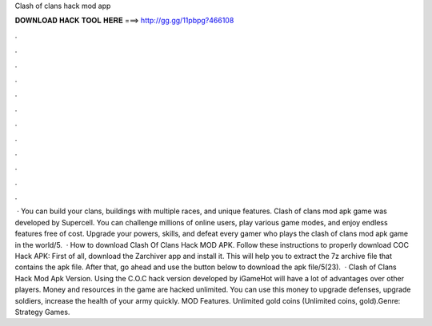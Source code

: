 Clash of clans hack mod app

𝐃𝐎𝐖𝐍𝐋𝐎𝐀𝐃 𝐇𝐀𝐂𝐊 𝐓𝐎𝐎𝐋 𝐇𝐄𝐑𝐄 ===> http://gg.gg/11pbpg?466108

.

.

.

.

.

.

.

.

.

.

.

.

 · You can build your clans, buildings with multiple races, and unique features. Clash of clans mod apk game was developed by Supercell. You can challenge millions of online users, play various game modes, and enjoy endless features free of cost. Upgrade your powers, skills, and defeat every gamer who plays the clash of clans mod apk game in the world/5.  · How to download Clash Of Clans Hack MOD APK. Follow these instructions to properly download COC Hack APK: First of all, download the Zarchiver app and install it. This will help you to extract the 7z archive file that contains the apk file. After that, go ahead and use the button below to download the apk file/5(23).  · Clash of Clans Hack Mod Apk Version. Using the C.O.C hack version developed by iGameHot will have a lot of advantages over other players. Money and resources in the game are hacked unlimited. You can use this money to upgrade defenses, upgrade soldiers, increase the health of your army quickly. MOD Features. Unlimited gold coins (Unlimited coins, gold).Genre: Strategy Games.